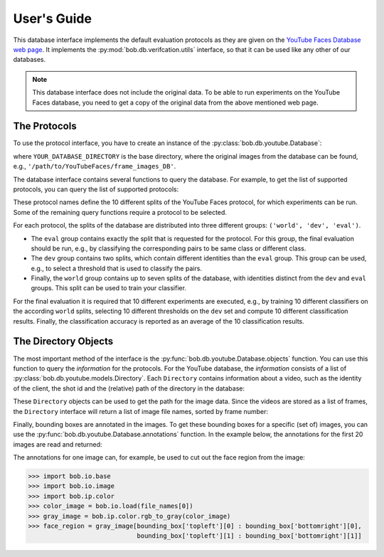 .. vim: set fileencoding=utf-8 :
.. @author: Manuel Guenther <Manuel.Guenther@idiap.ch>
.. @date:   Mon Sep  8 15:37:06 CEST 2014

.. testsetup:: *

  import os
  YOUR_DATABASE_DIRECTORY = '/idiap/resource/database/YouTubeFaces/frame_images_DB'

==============
 User's Guide
==============

This database interface implements the default evaluation protocols as they are given on the `YouTube Faces Database web page <http://www.cs.tau.ac.il/~wolf/ytfaces>`_.
It implements the :py:mod:`bob.db.verifcation.utils` interface, so that it can be used like any other of our databases.

.. note::
  This database interface does not include the original data.
  To be able to run experiments on the YouTube Faces database, you need to get a copy of the original data from the above mentioned web page.


The Protocols
-------------

To use the protocol interface, you have to create an instance of the :py:class:`bob.db.youtube.Database`:

.. doctest::

   >>> import bob.db.youtube
   >>> db = bob.db.youtube.Database(YOUR_DATABASE_DIRECTORY)

where ``YOUR_DATABASE_DIRECTORY`` is the base directory, where the original images from the database can be found, e.g., ``'/path/to/YouTubeFaces/frame_images_DB'``.

The database interface contains several functions to query the database.
For example, to get the list of supported protocols, you can query the list of supported protocols:

.. doctest::

   >>> db.protocol_names()
   ('fold1', 'fold2', 'fold3', 'fold4', 'fold5', 'fold6', 'fold7', 'fold8', 'fold9', 'fold10')

These protocol names define the 10 different splits of the YouTube Faces protocol, for which experiments can be run.
Some of the remaining query functions require a protocol to be selected.

For each protocol, the splits of the database are distributed into three different groups: ``('world', 'dev', 'eval')``.

* The ``eval`` group contains exactly the split that is requested for the protocol.
  For this group, the final evaluation should be run, e.g., by classifying the corresponding pairs to be same class or different class.

* The ``dev`` group contains two splits, which contain different identities than the ``eval`` group.
  This group can be used, e.g., to select a threshold that is used to classify the pairs.

* Finally, the ``world`` group contains up to seven splits of the database, with identities distinct from the ``dev`` and ``eval`` groups.
  This split can be used to train your classifier.

For the final evaluation it is required that 10 different experiments are executed, e.g., by training 10 different classifiers on the according ``world`` splits, selecting 10 different thresholds on the ``dev`` set and compute 10 different classification results.
Finally, the classification accuracy is reported as an average of the 10 classification results.



The Directory Objects
---------------------

The most important method of the interface is the :py:func:`bob.db.youtube.Database.objects` function.
You can use this function to query the `information` for the protocols.
For the YouTube database, the `information` consists of a list of :py:class:`bob.db.youtube.models.Directory`.
Each ``Directory`` contains information about a video, such as the identity of the client, the shot id and the (relative) path of the directory in the database:

.. doctest::

   >>> objects = db.objects(protocol='fold1')
   >>> type(objects)
   <type 'list'>
   >>> d = objects[0]
   >>> type(d)
   <class 'bob.db.youtube.models.Directory'>
   >>> d.client_id
   1
   >>> d.shot_id
   0
   >>> d.path
   u'AJ_Cook/0'

These ``Directory`` objects can be used to get the path for the image data.
Since the videos are stored as a list of frames, the ``Directory`` interface will return a list of image file names, sorted by frame number:

.. doctest::

   >>> file_names = db.original_image_list(d)
   >>> print (file_names[0])    #doctest:+SKIP
   [...]/AJ_Cook/0/0.123.jpg


Finally, bounding boxes are annotated in the images.
To get these bounding boxes for a specific (set of) images, you can use the :py:func:`bob.db.youtube.Database.annotations` function.
In the example below, the annotations for the first 20 images are read and returned:

.. doctest::

  >>> file_name_stems = [os.path.basename(f) for f in file_names[:20]]
  >>> annotations = db.annotations(d.id, file_name_stems)
  >>> sorted(annotations.keys()) == file_name_stems
  True
  >>> bounding_box = annotations[file_name_stems[0]]
  >>> print (bounding_box)
  {'topleft': (56.0, 205.0), 'bottomright': (112.0, 261.0)}

The annotations for one image can, for example, be used to cut out the face region from the image:

.. code-block:: python

  >>> import bob.io.base
  >>> import bob.io.image
  >>> import bob.ip.color
  >>> color_image = bob.io.load(file_names[0])
  >>> gray_image = bob.ip.color.rgb_to_gray(color_image)
  >>> face_region = gray_image[bounding_box['topleft'][0] : bounding_box['bottomright'][0],
                               bounding_box['topleft'][1] : bounding_box['bottomright'][1]]



